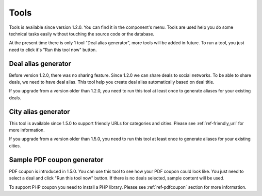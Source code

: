 .. _ref-tools:

=====
Tools
=====

Tools is available since version 1.2.0. You can find it in the component's menu. Tools are used help you do some technical tasks easily without touching the source code or the database.

At the present time there is only 1 tool "Deal alias generator", more tools will be added in future. To run a tool, you just need to click it's "Run this tool now" button.

.. image:: ../images/com_cmlivedeal_tools.jpg

Deal alias generator
--------------------

Before version 1.2.0, there was no sharing feature. Since 1.2.0 we can share deals to social networks. To be able to share deals, we need to have deal alias. This tool help you create deal alias automatically based on deal title.

If you upgrade from a version older than 1.2.0, you need to run this tool at least once to generate aliases for your existing deals.

City alias generator
--------------------

This tool is available since 1.5.0 to support friendly URLs for categories and cities. Please see :ref:`ref-friendly_url` for more information. 

If you upgrade from a version older than 1.5.0, you need to run this tool at least once to generate aliases for your existing cities.

Sample PDF coupon generator
---------------------------

PDF coupon is introduced in 1.5.0. You can use this tool to see how your PDF coupon could look like. You just need to select a deal and click "Run this tool now" button. If there is no deals selected, sample content will be used.

To support PHP coupon you need to install a PHP library. Please see :ref:`ref-pdfcoupon` section for more information.